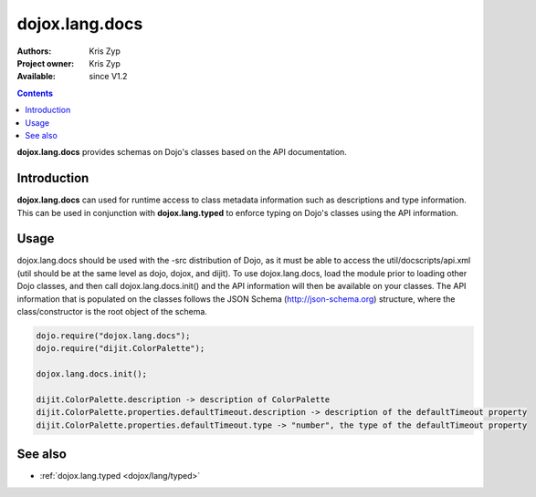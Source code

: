 .. _dojox/lang/docs:

dojox.lang.docs
===============

:Authors: Kris Zyp
:Project owner: Kris Zyp
:Available: since V1.2

.. contents::
    :depth: 3

**dojox.lang.docs** provides schemas on Dojo's classes based on the API
documentation.


============
Introduction
============

**dojox.lang.docs** can used for runtime access to class metadata information
such as descriptions and type information. This can be used in conjunction with
**dojox.lang.typed** to enforce typing on Dojo's classes using the API information.


=====
Usage
=====

dojox.lang.docs should be used with the -src distribution of Dojo, as it must be able to access the util/docscripts/api.xml (util should be at the same level as dojo, dojox, and dijit). To use dojox.lang.docs, load the module prior to loading other Dojo classes, and then call dojox.lang.docs.init() and the API information will then be available on your classes. The API information that is populated on the classes follows the JSON Schema (http://json-schema.org) structure, where the class/constructor is the root object of the schema.

.. code-block :: javascript

 dojo.require("dojox.lang.docs");
 dojo.require("dijit.ColorPalette");
 
 dojox.lang.docs.init();
 
 dijit.ColorPalette.description -> description of ColorPalette
 dijit.ColorPalette.properties.defaultTimeout.description -> description of the defaultTimeout property
 dijit.ColorPalette.properties.defaultTimeout.type -> "number", the type of the defaultTimeout property


========
See also
========

* :ref:`dojox.lang.typed <dojox/lang/typed>`
